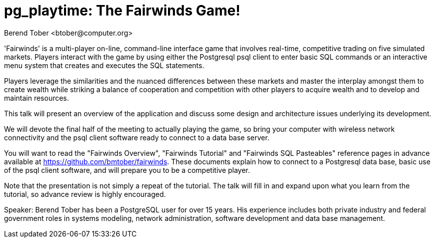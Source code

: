 = pg_playtime: The Fairwinds Game!
:author:    Berend Tober <btober@computer.org>
:copyright: 2015, Berend Tober

'Fairwinds' is a multi-player on-line, command-line interface game
that involves real-time, competitive trading on five simulated markets.
Players interact with the game by using either the Postgresql psql client
to enter basic SQL commands or an interactive menu system that creates
and executes the SQL statements.

Players leverage the similarities and the nuanced differences between
these markets and master the interplay amongst them to create wealth while
striking a balance of cooperation and competition with other players to
acquire wealth and to develop and maintain resources.

This talk will present an overview of the application and discuss some
design and architecture issues underlying its development.

We will devote the final half of the meeting to actually playing the
game, so bring your computer with wireless network connectivity and the
psql client software ready to connect to a data base server.

You will want to read the "Fairwinds Overview", "Fairwinds Tutorial" and
"Fairwinds SQL Pasteables" reference pages in advance available at
https://github.com/bmtober/fairwinds. These documents explain how to
connect to a Postgresql data base, basic use of the psql client
software, and will prepare you to be a competitive player. 

Note that the presentation is not simply a repeat of the tutorial.  The
talk will fill in and expand upon what you learn from the tutorial, so
advance review is highly encouraged. 

Speaker: Berend Tober has been a PostgreSQL user for over 15 years. His
experience includes both private industry and federal government roles
in systems modeling, network administration, software development and
data base management.

